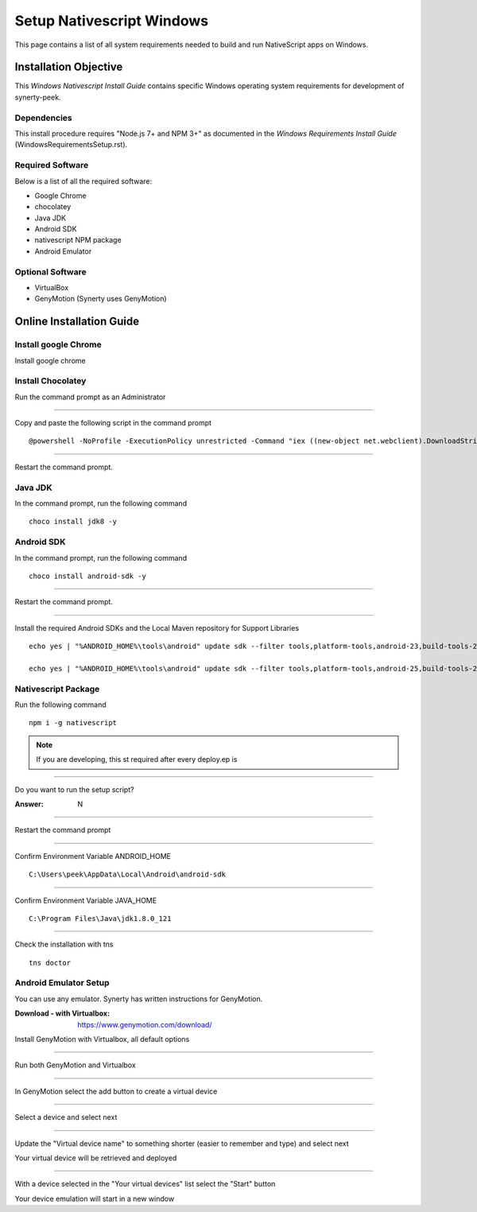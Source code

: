 .. _setup_nativescript_windows:

==========================
Setup Nativescript Windows
==========================

This page contains a list of all system requirements needed to build and run
NativeScript apps on Windows.

Installation Objective
----------------------

This *Windows Nativescript Install Guide* contains specific Windows operating system
requirements for development of synerty-peek.

Dependencies
````````````

This install procedure requires "Node.js 7+ and NPM 3+" as documented in the *Windows
Requirements Install Guide* (WindowsRequirementsSetup.rst).

Required Software
`````````````````

Below is a list of all the required software:

*  Google Chrome
*  chocolatey
*  Java JDK
*  Android SDK
*  nativescript NPM package
*  Android Emulator


Optional  Software
``````````````````

*   VirtualBox
*   GenyMotion (Synerty uses GenyMotion)

Online Installation Guide
-------------------------

Install google Chrome
`````````````````````

Install google chrome

Install Chocolatey
``````````````````

Run the command prompt as an Administrator

----

Copy and paste the following script in the command prompt ::

    @powershell -NoProfile -ExecutionPolicy unrestricted -Command "iex ((new-object net.webclient).DownloadString('https://chocolatey.org/install.ps1'))" && SET PATH=%PATH%;%ALLUSERSPROFILE%\chocolatey\bin

----

Restart the command prompt.

Java JDK
````````

In the command prompt, run the following command ::

    choco install jdk8 -y

Android SDK
```````````

In the command prompt, run the following command ::

    choco install android-sdk -y

----

Restart the command prompt.

----

Install the required Android SDKs and the Local Maven repository for Support Libraries ::

    echo yes | "%ANDROID_HOME%\tools\android" update sdk --filter tools,platform-tools,android-23,build-tools-23.0.3,extra-android-m2repository,extra-google-m2repository,extra-android-support --all --no-ui

    echo yes | "%ANDROID_HOME%\tools\android" update sdk --filter tools,platform-tools,android-25,build-tools-25.0.2,extra-android-m2repository,extra-google-m2repository,extra-android-support --all --no-ui

Nativescript Package
````````````````````

Run the following command ::

    npm i -g nativescript

.. NOTE:: If you are developing, this st required after every deploy.ep is

----

Do you want to run the setup script?

:Answer: N

----

Restart the command prompt

----

Confirm Environment Variable ANDROID_HOME ::

        C:\Users\peek\AppData\Local\Android\android-sdk

----

Confirm Environment Variable JAVA_HOME ::

        C:\Program Files\Java\jdk1.8.0_121

----

Check the installation with tns ::

    tns doctor

.. image:: ./Nativescript-TnsDoctor.jpg

Android Emulator Setup
``````````````````````

You can use any emulator.  Synerty has written instructions for GenyMotion.

:Download - with Virtualbox: `<https://www.genymotion.com/download/>`_

Install GenyMotion with Virtualbox, all default options

----

Run both GenyMotion and Virtualbox

----

In GenyMotion select the add button to create a virtual device

----

Select a device and select next

----

Update the "Virtual device name" to something shorter (easier to remember and type) and
select next

Your virtual device will be retrieved and deployed

----

With a device selected in the "Your virtual devices" list select the "Start" button

Your device emulation will start in a new window
